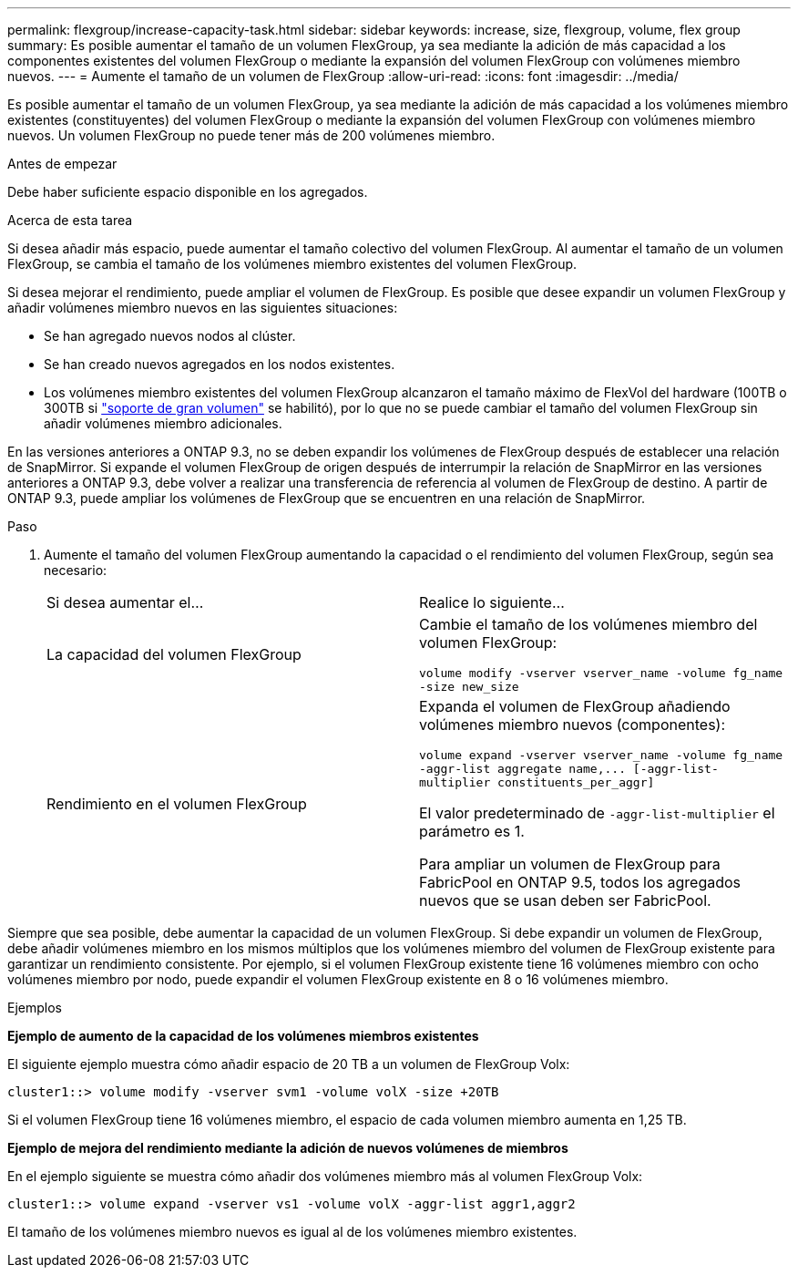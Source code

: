 ---
permalink: flexgroup/increase-capacity-task.html 
sidebar: sidebar 
keywords: increase, size, flexgroup, volume, flex group 
summary: Es posible aumentar el tamaño de un volumen FlexGroup, ya sea mediante la adición de más capacidad a los componentes existentes del volumen FlexGroup o mediante la expansión del volumen FlexGroup con volúmenes miembro nuevos. 
---
= Aumente el tamaño de un volumen de FlexGroup
:allow-uri-read: 
:icons: font
:imagesdir: ../media/


[role="lead"]
Es posible aumentar el tamaño de un volumen FlexGroup, ya sea mediante la adición de más capacidad a los volúmenes miembro existentes (constituyentes) del volumen FlexGroup o mediante la expansión del volumen FlexGroup con volúmenes miembro nuevos. Un volumen FlexGroup no puede tener más de 200 volúmenes miembro.

.Antes de empezar
Debe haber suficiente espacio disponible en los agregados.

.Acerca de esta tarea
Si desea añadir más espacio, puede aumentar el tamaño colectivo del volumen FlexGroup. Al aumentar el tamaño de un volumen FlexGroup, se cambia el tamaño de los volúmenes miembro existentes del volumen FlexGroup.

Si desea mejorar el rendimiento, puede ampliar el volumen de FlexGroup. Es posible que desee expandir un volumen FlexGroup y añadir volúmenes miembro nuevos en las siguientes situaciones:

* Se han agregado nuevos nodos al clúster.
* Se han creado nuevos agregados en los nodos existentes.
* Los volúmenes miembro existentes del volumen FlexGroup alcanzaron el tamaño máximo de FlexVol del hardware (100TB o 300TB si link:../volumes/enable-large-vol-file-support-task.html["soporte de gran volumen"] se habilitó), por lo que no se puede cambiar el tamaño del volumen FlexGroup sin añadir volúmenes miembro adicionales.


En las versiones anteriores a ONTAP 9.3, no se deben expandir los volúmenes de FlexGroup después de establecer una relación de SnapMirror. Si expande el volumen FlexGroup de origen después de interrumpir la relación de SnapMirror en las versiones anteriores a ONTAP 9.3, debe volver a realizar una transferencia de referencia al volumen de FlexGroup de destino. A partir de ONTAP 9.3, puede ampliar los volúmenes de FlexGroup que se encuentren en una relación de SnapMirror.

.Paso
. Aumente el tamaño del volumen FlexGroup aumentando la capacidad o el rendimiento del volumen FlexGroup, según sea necesario:
+
|===


| Si desea aumentar el... | Realice lo siguiente... 


 a| 
La capacidad del volumen FlexGroup
 a| 
Cambie el tamaño de los volúmenes miembro del volumen FlexGroup:

`volume modify -vserver vserver_name -volume fg_name -size new_size`



 a| 
Rendimiento en el volumen FlexGroup
 a| 
Expanda el volumen de FlexGroup añadiendo volúmenes miembro nuevos (componentes):

`+volume expand -vserver vserver_name -volume fg_name -aggr-list aggregate name,... [-aggr-list-multiplier constituents_per_aggr]+`

El valor predeterminado de `-aggr-list-multiplier` el parámetro es 1.

Para ampliar un volumen de FlexGroup para FabricPool en ONTAP 9.5, todos los agregados nuevos que se usan deben ser FabricPool.

|===


Siempre que sea posible, debe aumentar la capacidad de un volumen FlexGroup. Si debe expandir un volumen de FlexGroup, debe añadir volúmenes miembro en los mismos múltiplos que los volúmenes miembro del volumen de FlexGroup existente para garantizar un rendimiento consistente. Por ejemplo, si el volumen FlexGroup existente tiene 16 volúmenes miembro con ocho volúmenes miembro por nodo, puede expandir el volumen FlexGroup existente en 8 o 16 volúmenes miembro.

.Ejemplos
*Ejemplo de aumento de la capacidad de los volúmenes miembros existentes*

El siguiente ejemplo muestra cómo añadir espacio de 20 TB a un volumen de FlexGroup Volx:

[listing]
----
cluster1::> volume modify -vserver svm1 -volume volX -size +20TB
----
Si el volumen FlexGroup tiene 16 volúmenes miembro, el espacio de cada volumen miembro aumenta en 1,25 TB.

*Ejemplo de mejora del rendimiento mediante la adición de nuevos volúmenes de miembros*

En el ejemplo siguiente se muestra cómo añadir dos volúmenes miembro más al volumen FlexGroup Volx:

[listing]
----
cluster1::> volume expand -vserver vs1 -volume volX -aggr-list aggr1,aggr2
----
El tamaño de los volúmenes miembro nuevos es igual al de los volúmenes miembro existentes.
